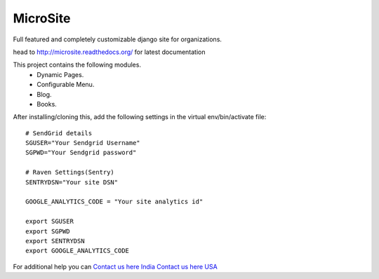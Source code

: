 MicroSite
=========

Full featured and completely customizable django site for organizations.

.. image:: https://travis-ci.org/MicroPyramid/MicroSite.svg?branch=master
   :target: https://travis-ci.org/MicroPyramid/MicroSite

.. image:: https://readthedocs.org/projects/microsite/badge/?version=latest
   :target: https://readthedocs.org/projects/microsite/?badge=latest
   :alt: Documentation Status

.. image:: https://coveralls.io/repos/MicroPyramid/MicroSite/badge.png?branch=master
   :target: https://coveralls.io/r/MicroPyramid/MicroSite?branch=master

.. image:: https://landscape.io/github/MicroPyramid/MicroSite/master/landscape.svg
   :target: https://landscape.io/github/MicroPyramid/MicroSite/master
   :alt: Code Health

head to http://microsite.readthedocs.org/ for latest documentation

This project contains the following modules.
   * Dynamic Pages.
   * Configurable Menu.
   * Blog.
   * Books.

After installing/cloning this, add the following settings in the virtual env/bin/activate file::

   # SendGrid details
   SGUSER="Your Sendgrid Username"
   SGPWD="Your Sendgrid password"

   # Raven Settings(Sentry)
   SENTRYDSN="Your site DSN"

   GOOGLE_ANALYTICS_CODE = "Your site analytics id"

   export SGUSER
   export SGPWD
   export SENTRYDSN
   export GOOGLE_ANALYTICS_CODE

For additional help you can `Contact us here India`_ `Contact us here USA`_

.. _contact us here india: https://micropyramid.com/contact-india/
   
.. _contact us here usa: https://micropyramid.com/contact-usa/


